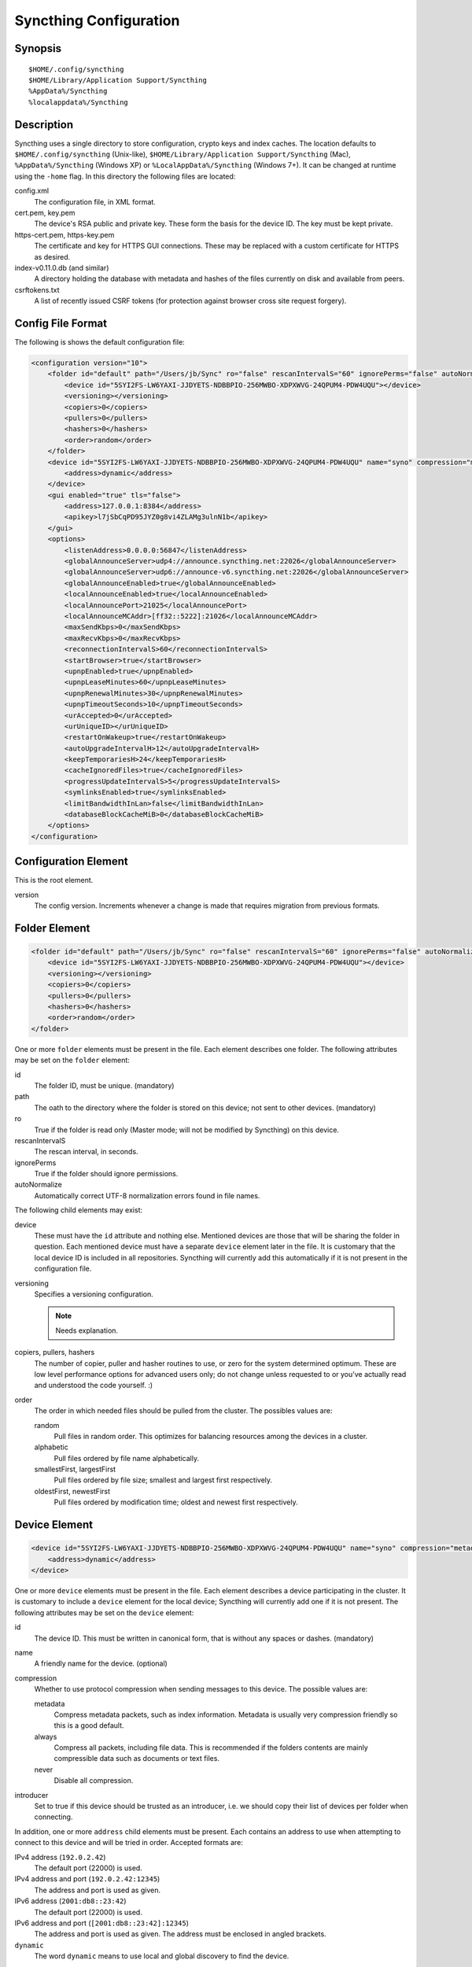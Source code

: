 Syncthing Configuration
=======================

Synopsis
--------

::

    $HOME/.config/syncthing
    $HOME/Library/Application Support/Syncthing
    %AppData%/Syncthing
    %localappdata%/Syncthing

Description
-----------

Syncthing uses a single directory to store configuration, crypto keys
and index caches. The location defaults to ``$HOME/.config/syncthing``
(Unix-like), ``$HOME/Library/Application Support/Syncthing`` (Mac),
``%AppData%/Syncthing`` (Windows XP) or ``%LocalAppData%/Syncthing``
(Windows 7+). It can be changed at runtime using the ``-home`` flag. In this
directory the following files are located:

config.xml
    The configuration file, in XML format.

cert.pem, key.pem
    The device's RSA public and private key. These form the basis for the
    device ID. The key must be kept private.

https-cert.pem, https-key.pem
    The certificate and key for HTTPS GUI connections. These may be replaced
    with a custom certificate for HTTPS as desired.

index-v0.11.0.db (and similar)
    A directory holding the database with metadata and hashes of the files
    currently on disk and available from peers.

csrftokens.txt
    A list of recently issued CSRF tokens (for protection against browser cross
    site request forgery).

Config File Format
------------------

The following is shows the default configuration file:

.. code-block:: xml

    <configuration version="10">
        <folder id="default" path="/Users/jb/Sync" ro="false" rescanIntervalS="60" ignorePerms="false" autoNormalize="false">
            <device id="5SYI2FS-LW6YAXI-JJDYETS-NDBBPIO-256MWBO-XDPXWVG-24QPUM4-PDW4UQU"></device>
            <versioning></versioning>
            <copiers>0</copiers>
            <pullers>0</pullers>
            <hashers>0</hashers>
            <order>random</order>
        </folder>
        <device id="5SYI2FS-LW6YAXI-JJDYETS-NDBBPIO-256MWBO-XDPXWVG-24QPUM4-PDW4UQU" name="syno" compression="metadata" introducer="false">
            <address>dynamic</address>
        </device>
        <gui enabled="true" tls="false">
            <address>127.0.0.1:8384</address>
            <apikey>l7jSbCqPD95JYZ0g8vi4ZLAMg3ulnN1b</apikey>
        </gui>
        <options>
            <listenAddress>0.0.0.0:56847</listenAddress>
            <globalAnnounceServer>udp4://announce.syncthing.net:22026</globalAnnounceServer>
            <globalAnnounceServer>udp6://announce-v6.syncthing.net:22026</globalAnnounceServer>
            <globalAnnounceEnabled>true</globalAnnounceEnabled>
            <localAnnounceEnabled>true</localAnnounceEnabled>
            <localAnnouncePort>21025</localAnnouncePort>
            <localAnnounceMCAddr>[ff32::5222]:21026</localAnnounceMCAddr>
            <maxSendKbps>0</maxSendKbps>
            <maxRecvKbps>0</maxRecvKbps>
            <reconnectionIntervalS>60</reconnectionIntervalS>
            <startBrowser>true</startBrowser>
            <upnpEnabled>true</upnpEnabled>
            <upnpLeaseMinutes>60</upnpLeaseMinutes>
            <upnpRenewalMinutes>30</upnpRenewalMinutes>
            <upnpTimeoutSeconds>10</upnpTimeoutSeconds>
            <urAccepted>0</urAccepted>
            <urUniqueID></urUniqueID>
            <restartOnWakeup>true</restartOnWakeup>
            <autoUpgradeIntervalH>12</autoUpgradeIntervalH>
            <keepTemporariesH>24</keepTemporariesH>
            <cacheIgnoredFiles>true</cacheIgnoredFiles>
            <progressUpdateIntervalS>5</progressUpdateIntervalS>
            <symlinksEnabled>true</symlinksEnabled>
            <limitBandwidthInLan>false</limitBandwidthInLan>
            <databaseBlockCacheMiB>0</databaseBlockCacheMiB>
        </options>
    </configuration>

Configuration Element
---------------------

This is the root element.

version
    The config version. Increments whenever a change is made that requires migration from previous formats.

Folder Element
--------------

.. code-block:: xml

    <folder id="default" path="/Users/jb/Sync" ro="false" rescanIntervalS="60" ignorePerms="false" autoNormalize="false">
        <device id="5SYI2FS-LW6YAXI-JJDYETS-NDBBPIO-256MWBO-XDPXWVG-24QPUM4-PDW4UQU"></device>
        <versioning></versioning>
        <copiers>0</copiers>
        <pullers>0</pullers>
        <hashers>0</hashers>
        <order>random</order>
    </folder>

One or more ``folder`` elements must be present in the file. Each element
describes one folder. The following attributes may be set on the ``folder``
element:

id
    The folder ID, must be unique. (mandatory)

path
    The oath to the directory where the folder is stored on this
    device; not sent to other devices. (mandatory)

ro
    True if the folder is read only (Master mode; will not be modified by
    Syncthing) on this device.

rescanIntervalS
    The rescan interval, in seconds.

ignorePerms
    True if the folder should ignore permissions.

autoNormalize
    Automatically correct UTF-8 normalization errors found in file names.

The following child elements may exist:

device
    These must have the ``id`` attribute and nothing else. Mentioned devices
    are those that will be sharing the folder in question. Each mentioned
    device must have a separate ``device`` element later in the file. It is
    customary that the local device ID is included in all repositories.
    Syncthing will currently add this automatically if it is not present in
    the configuration file.

versioning
    Specifies a versioning configuration.

    .. note:: Needs explanation.

copiers, pullers, hashers
    The number of copier, puller and hasher routines to use, or zero for the
    system determined optimum. These are low level performance options for
    advanced users only; do not change unless requested to or you've actually
    read and understood the code yourself. :)

order
    The order in which needed files should be pulled from the cluster. The possibles values are:

    random
        Pull files in random order. This optimizes for balancing resources among the devices in a cluster.

    alphabetic
        Pull files ordered by file name alphabetically.

    smallestFirst, largestFirst
        Pull files ordered by file size; smallest and largest first respectively.

    oldestFirst, newestFirst
        Pull files ordered by modification time; oldest and newest first respectively.

Device Element
--------------

.. code-block:: xml

    <device id="5SYI2FS-LW6YAXI-JJDYETS-NDBBPIO-256MWBO-XDPXWVG-24QPUM4-PDW4UQU" name="syno" compression="metadata" introducer="false">
        <address>dynamic</address>
    </device>

One or more ``device`` elements must be present in the file. Each element
describes a device participating in the cluster. It is customary to include a
``device`` element for the local device; Syncthing will currently add one if
it is not present. The following attributes may be set on the ``device``
element:

id
    The device ID. This must be written in canonical form, that is without any
    spaces or dashes. (mandatory)

name
    A friendly name for the device. (optional)

compression
    Whether to use protocol compression when sending messages to this device.
    The possible values are:

    metadata
        Compress metadata packets, such as index information. Metadata is
        usually very compression friendly so this is a good default.

    always
        Compress all packets, including file data. This is recommended if the
        folders contents are mainly compressible data such as documents or
        text files.

    never
        Disable all compression.

introducer
    Set to true if this device should be trusted as an introducer, i.e. we
    should copy their list of devices per folder when connecting.

In addition, one or more ``address`` child elements must be present. Each
contains an address to use when attempting to connect to this device and will
be tried in order. Accepted formats are:

IPv4 address (``192.0.2.42``)
    The default port (22000) is used.

IPv4 address and port (``192.0.2.42:12345``)
    The address and port is used as given.

IPv6 address (``2001:db8::23:42``)
    The default port (22000) is used.

IPv6 address and port (``[2001:db8::23:42]:12345``)
    The address and port is used as given. The address must be enclosed in angled brackets.

``dynamic``
    The word ``dynamic`` means to use local and global discovery to find the device.

GUI Element
-----------

.. code-block:: xml

    <gui enabled="true" tls="false">
        <address>127.0.0.1:8384</address>
        <apikey>l7jSbCqPD95JYZ0g8vi4ZLAMg3ulnN1b</apikey>
    </gui>


There must be exactly one ``gui`` element. The GUI configuration is also used
by the :ref:`rest-api` and the :ref:`event-api`. The following attributes may
be set on the ``gui`` element:

enabled
    If not ``true``, the GUI and API will not be started.

tls
    If set to ``true``, TLS (HTTPS) will be enforced. Non-HTTPS requests will
    be redirected to HTTPS. When this is set to ``false``, TLS connections are
    still possible but it is not mandatory.

The following child elements may be present:

address
    Set the listen addresses. One or more address elements must be present.
    Allowed address formats are:

    IPv4 address and port (``127.0.0.1:8384``)
        The address and port is used as given.

    IPv6 address and port (``[::1]:8384``)
        The address and port is used as given. The address must be enclosed in angled brackets.

    Wildcard and port (``0.0.0.0:12345``, ``[::]:12345``, ``:12345``)
        These are equivalent and will result in Syncthing listening on all interfaces and both IPv4 and IPv6.

username
    Set to require authentication.

password
    Contains the bcrypt hash of the real password.

apikey
    If set, this is the API key that enables usage of the REST interface.

Options Element
---------------

.. code-block:: xml

    <options>
        <listenAddress>0.0.0.0:56847</listenAddress>
        <globalAnnounceServer>udp4://announce.syncthing.net:22026</globalAnnounceServer>
        <globalAnnounceServer>udp6://announce-v6.syncthing.net:22026</globalAnnounceServer>
        <globalAnnounceEnabled>true</globalAnnounceEnabled>
        <localAnnounceEnabled>true</localAnnounceEnabled>
        <localAnnouncePort>21025</localAnnouncePort>
        <localAnnounceMCAddr>[ff32::5222]:21026</localAnnounceMCAddr>
        <maxSendKbps>0</maxSendKbps>
        <maxRecvKbps>0</maxRecvKbps>
        <reconnectionIntervalS>60</reconnectionIntervalS>
        <startBrowser>true</startBrowser>
        <upnpEnabled>true</upnpEnabled>
        <upnpLeaseMinutes>60</upnpLeaseMinutes>
        <upnpRenewalMinutes>30</upnpRenewalMinutes>
        <upnpTimeoutSeconds>10</upnpTimeoutSeconds>
        <urAccepted>0</urAccepted>
        <urUniqueID></urUniqueID>
        <restartOnWakeup>true</restartOnWakeup>
        <autoUpgradeIntervalH>12</autoUpgradeIntervalH>
        <keepTemporariesH>24</keepTemporariesH>
        <cacheIgnoredFiles>true</cacheIgnoredFiles>
        <progressUpdateIntervalS>5</progressUpdateIntervalS>
        <symlinksEnabled>true</symlinksEnabled>
        <limitBandwidthInLan>false</limitBandwidthInLan>
        <databaseBlockCacheMiB>0</databaseBlockCacheMiB>
    </options>

The ``options`` element contains all other global configuration options.

listenAddress
    The listen address for incoming sync connections. See the ``address``
    element under the `GUI Element`_ for allowed syntax.

globalAnnounceServer
    A URI to a global announce (discvoery) server. Allowed protocol prefixes
    are ``udp4://`` (UDP over IPv4), ``udp6://`` (UDP over IPv6) and
    ``udp://`` (UDP over any available protocol).

globalAnnounceEnabled
    Whether to announce this device to the global announce (discovery) server,
    and also use it to look up other device.

localAnnounceEnabled
    Whether to send announcements to the local LAN, also use such
    announcements to find other devices.

localAnnouncePort
    The port on which to listen and send IPv4 broadcast announcements to.

localAnnounceMCAddr
    The group address and port to join and send IPv6 multicast announcements on.

maxSendKbps
    Outgoing data rate limit, in kibibits per second.

maxRecvKbps
    Incoming data rate limits, in kibibits per second.

reconnectionIntervalS
    The number of seconds to wait between each attempt to connect to currently
    unconnected devices.

startBrowser
    Whether to attempt to start a browser to show the GUI when Syncthing starts.

upnpEnabled
    Whether to attempt to perform an UPnP port mapping for incoming sync connections.

upnpLeaseMinutes
    Request a lease for this many minutes; zero to request a permanent lease.

upnpRenewalMinutes
    Attempt to renew the lease after this many minutes.

upnpTimeoutSeconds
    When scanning for UPnP devices, wait this long for responses.

urAccepted
    Whether the user as accepted to submit anonymous usage data. The default,
    ``0``, mean the user has not made a choice, and Syncthing will ask at some
    point in the future. ``-1`` means no, a number above zero means that that
    version of usage reporting has been accepted.

urUniqueID
    The unique ID sent together with the usage report. Generated when usage
    reporting is enabled.

restartOnWakeup
    Whether to perform a restart of Syncthing when it is detected that we are
    waking from sleep mode (i.e. a folded up laptop).

autoUpgradeIntervalH
    Check for a newer version after this many hours. Set to zero to disable
    automatic upgrades.

keepTemporariesH
    Keep temporary failed transfers for this many hours. While the temporaries
    are kept, the data they contain need not be transferred again.

cacheIgnoredFiles
    Whether to cache the results of ignore pattern evaluation. Performance at
    the price of memory.

progressUpdateIntervalS
    .. note:: Requires explanation.

symlinksEnabled
    Whether to sync symlinks, if supported by the system.

limitBandwidthInLan
    Whether to apply bandwidth limits to devices in the same broadcast domain
    as the local device.

databaseBlockCacheMiB
    Override the automatically calculated database block cache size. Don't,
    unless you're very short on memory, in which case you want to set this to
    ``8``.
